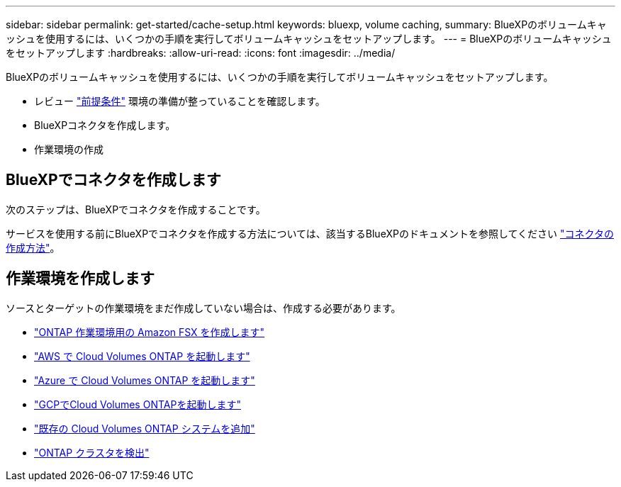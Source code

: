 ---
sidebar: sidebar 
permalink: get-started/cache-setup.html 
keywords: bluexp, volume caching, 
summary: BlueXPのボリュームキャッシュを使用するには、いくつかの手順を実行してボリュームキャッシュをセットアップします。 
---
= BlueXPのボリュームキャッシュをセットアップします
:hardbreaks:
:allow-uri-read: 
:icons: font
:imagesdir: ../media/


[role="lead"]
BlueXPのボリュームキャッシュを使用するには、いくつかの手順を実行してボリュームキャッシュをセットアップします。

* レビュー link:../get-started/cache-prerequisites.html["前提条件"] 環境の準備が整っていることを確認します。
* BlueXPコネクタを作成します。
* 作業環境の作成




== BlueXPでコネクタを作成します

次のステップは、BlueXPでコネクタを作成することです。

サービスを使用する前にBlueXPでコネクタを作成する方法については、該当するBlueXPのドキュメントを参照してください https://docs.netapp.com/us-en/bluexp-setup-admin/concept-connectors.html#how-to-create-a-connector["コネクタの作成方法"^]。



== 作業環境を作成します

ソースとターゲットの作業環境をまだ作成していない場合は、作成する必要があります。

* https://docs.netapp.com/us-en/cloud-manager-fsx-ontap/start/task-getting-started-fsx.html["ONTAP 作業環境用の Amazon FSX を作成します"^]
* https://docs.netapp.com/us-en/cloud-manager-cloud-volumes-ontap/task-deploying-otc-aws.html["AWS で Cloud Volumes ONTAP を起動します"^]
* https://docs.netapp.com/us-en/cloud-manager-cloud-volumes-ontap/task-deploying-otc-azure.html["Azure で Cloud Volumes ONTAP を起動します"^]
* https://docs.netapp.com/us-en/cloud-manager-cloud-volumes-ontap/task-deploying-gcp.html["GCPでCloud Volumes ONTAPを起動します"^]
* https://docs.netapp.com/us-en/cloud-manager-cloud-volumes-ontap/task-adding-systems.html["既存の Cloud Volumes ONTAP システムを追加"^]
* https://docs.netapp.com/us-en/cloud-manager-ontap-onprem/task-discovering-ontap.html["ONTAP クラスタを検出"^]

